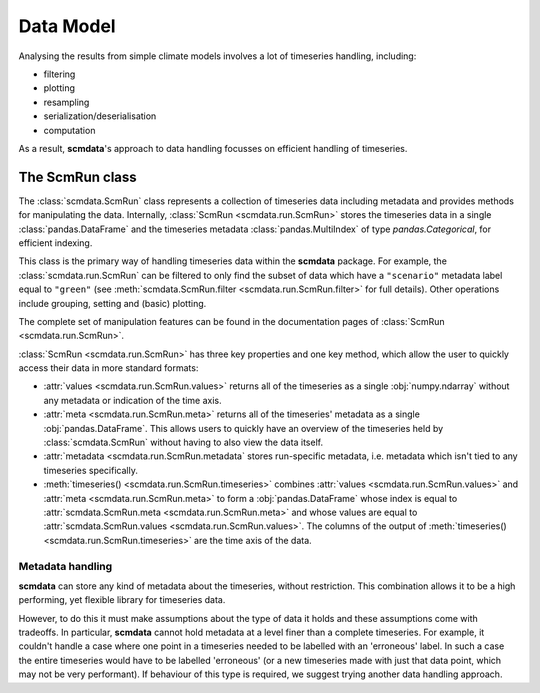 Data Model
==========

Analysing the results from simple climate models involves a lot of timeseries handling, including:

* filtering
* plotting
* resampling
* serialization/deserialisation
* computation

As a result, **scmdata**'s approach to data handling focusses on efficient handling of timeseries.


The **ScmRun** class
--------------------

The :class:`scmdata.ScmRun` class represents a collection of timeseries data including metadata and provides methods for manipulating the data.
Internally, :class:`ScmRun <scmdata.run.ScmRun>` stores the timeseries data in a single :class:`pandas.DataFrame` and the timeseries metadata
:class:`pandas.MultiIndex` of type `pandas.Categorical`, for efficient indexing.

This class is the primary way of handling timeseries data within the **scmdata** package.
For example, the :class:`scmdata.run.ScmRun` can be filtered to only find the subset of data which have a ``"scenario"`` metadata label equal to ``"green"`` (see :meth:`scmdata.ScmRun.filter <scmdata.run.ScmRun.filter>` for full details).
Other operations include grouping, setting and (basic) plotting.


The complete set of manipulation features can be found in the documentation pages of :class:`ScmRun <scmdata.run.ScmRun>`.

:class:`ScmRun <scmdata.run.ScmRun>` has three key properties and one key method, which allow the user to quickly access their data in more standard formats:

* :attr:`values <scmdata.run.ScmRun.values>` returns all of the timeseries as a single :obj:`numpy.ndarray` without any metadata or indication of the time axis.
* :attr:`meta <scmdata.run.ScmRun.meta>` returns all of the timeseries' metadata as a single :obj:`pandas.DataFrame`. This allows users to quickly have an overview of the timeseries held by :class:`scmdata.ScmRun` without having to also view the data itself.
* :attr:`metadata <scmdata.run.ScmRun.metadata` stores run-specific metadata, i.e. metadata which isn't tied to any timeseries specifically.
* :meth:`timeseries() <scmdata.run.ScmRun.timeseries>` combines :attr:`values <scmdata.run.ScmRun.values>` and :attr:`meta <scmdata.run.ScmRun.meta>` to form a :obj:`pandas.DataFrame` whose index is equal to :attr:`scmdata.ScmRun.meta <scmdata.run.ScmRun.meta>` and whose values are equal to :attr:`scmdata.ScmRun.values <scmdata.run.ScmRun.values>`. The columns of the output of :meth:`timeseries() <scmdata.run.ScmRun.timeseries>` are the time axis of the data.


Metadata handling
~~~~~~~~~~~~~~~~~

**scmdata** can store any kind of metadata about the timeseries, without restriction.
This combination allows it to be a high performing, yet flexible library for timeseries data.

However, to do this it must make assumptions about the type of data it holds and these assumptions come with tradeoffs.
In particular, **scmdata** cannot hold metadata at a level finer than a complete timeseries.
For example, it couldn't handle a case where one point in a timeseries needed to be labelled with an 'erroneous' label.
In such a case the entire timeseries would have to be labelled 'erroneous' (or a new timeseries made with just that data point, which may not be very performant).
If behaviour of this type is required, we suggest trying another data handling approach.
